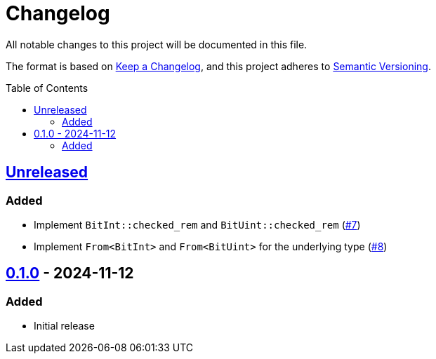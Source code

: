 // SPDX-FileCopyrightText: 2024 Shun Sakai
//
// SPDX-License-Identifier: Apache-2.0 OR MIT

= Changelog
:toc: preamble
:project-url: https://github.com/sorairolake/bit-int
:compare-url: {project-url}/compare
:issue-url: {project-url}/issues
:pull-request-url: {project-url}/pull

All notable changes to this project will be documented in this file.

The format is based on https://keepachangelog.com/[Keep a Changelog], and this
project adheres to https://semver.org/[Semantic Versioning].

== {compare-url}/v0.1.0\...HEAD[Unreleased]

=== Added

* Implement `BitInt::checked_rem` and `BitUint::checked_rem`
  ({pull-request-url}/7[#7])
* Implement `From<BitInt>` and `From<BitUint>` for the underlying type
  ({pull-request-url}/8[#8])

== {project-url}/releases/tag/v0.1.0[0.1.0] - 2024-11-12

=== Added

* Initial release
